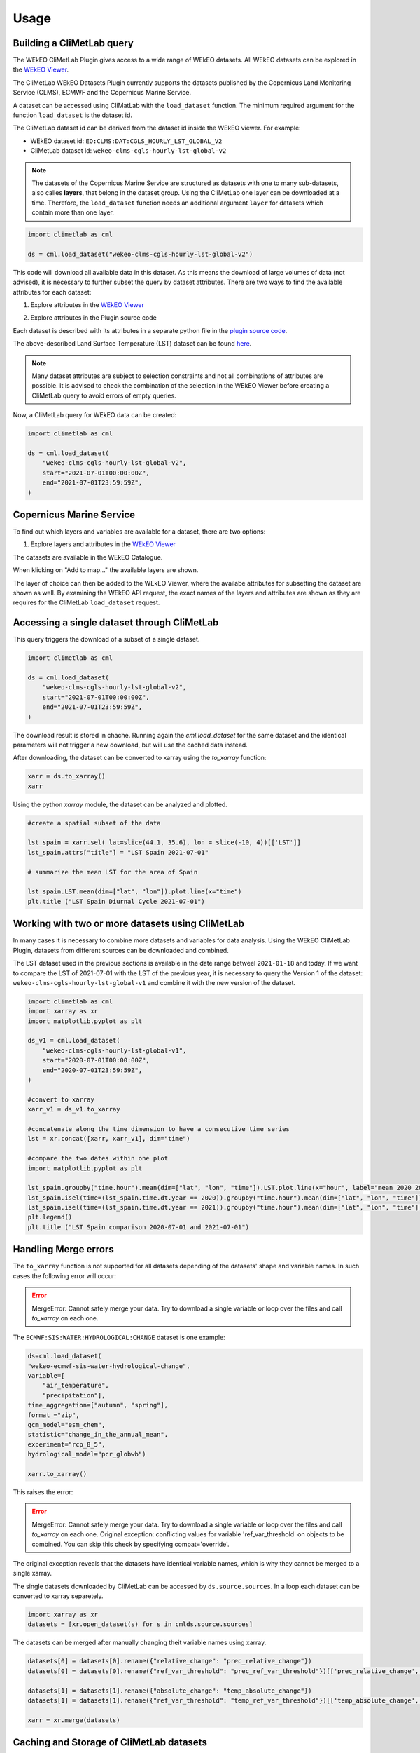 Usage
=====

Building a CliMetLab query
---------------------------------------------------------------

The WEkEO CliMetLab Plugin gives access to a wide range of WEkEO datasets. All WEkEO datasets can be explored in the  `WEkEO Viewer <https://www.wekeo.eu/data?view=viewer>`_.

The CliMetLab WEkEO Datasets Plugin currently supports the datasets published by the Copernicus Land Monitoring Service (CLMS), ECMWF and the Copernicus Marine Service.


A dataset can be accessed using CliMatLab with the ``load_dataset`` function.
The minimum required argument for the function ``load_dataset`` is the dataset id.

The CliMetLab dataset id can be derived from the dataset id inside the WEkEO viewer. For example:

- WEkEO dataset id: ``EO:CLMS:DAT:CGLS_HOURLY_LST_GLOBAL_V2``
- CliMetLab dataset id: ``wekeo-clms-cgls-hourly-lst-global-v2``

.. note::
     The datasets of the Copernicus Marine Service are structured as datasets with one to many sub-datasets, also calles **layers**, that belong in the dataset group.
     Using the CliMetLab one layer can be downloaded at a time.
     Therefore, the ``load_dataset`` function needs an additional argument ``layer`` for datasets which contain more than one layer.


.. code-block:: python

    import climetlab as cml

    ds = cml.load_dataset("wekeo-clms-cgls-hourly-lst-global-v2")

This code will download all available data in this dataset. As this means the download of large volumes of data (not advised),
it is necessary to further subset the query by dataset attributes. There are two ways to find the available attributes for each dataset:


1. Explore attributes in the `WEkEO Viewer <https://www.wekeo.eu/data?view=viewer>`_

.. image:: ../images/wekeo-viewer.png
    :width: 200

2. Explore attributes in the Plugin source code

Each dataset is described with its attributes in a separate python file in the `plugin source code <https://github.com/wekeo/climetlab-wekeo-datasets>`_.

The above-described Land Surface Temperature (LST) dataset can be found `here <https://github.com/wekeo/climetlab-wekeo-datasets/blob/main/climetlab_wekeo_datasets/clms/cgls_hourly_lst_global_v2.py>`_.

.. note::
    Many dataset attributes are subject to selection constraints and not all combinations of attributes are possible. It is advised to check the combination of the selection in the WEkEO Viewer before creating a CliMetLab query to avoid errors of empty queries.

Now, a CliMetLab query for WEkEO data can be created:

.. code-block:: python

    import climetlab as cml

    ds = cml.load_dataset(
        "wekeo-clms-cgls-hourly-lst-global-v2",
        start="2021-07-01T00:00:00Z",
        end="2021-07-01T23:59:59Z",
    )

Copernicus Marine Service
-------------------------

To find out which layers and variables are available for a dataset, there are two options:

1. Explore layers and attributes in the `WEkEO Viewer <https://www.wekeo.eu/data?view=viewer>`_

The datasets are available in the WEkEO Catalogue.

.. image:: ../images/mercator-wekeo-catalogue.png
    :width: 400

When klicking on "Add to map..." the available layers are shown.

.. image:: ../images/wekeo-layers.png
    :width: 400


The layer of choice can then be added to the WEkEO Viewer, where the availabe attributes for subsetting the dataset are shown as well.
By examining the WEkEO API request, the exact names of the layers and attributes are shown as they are requires for the CliMetLab ``load_dataset`` request.


Accessing a single dataset through CliMetLab
--------------------------------------------

This query triggers the download of a subset of a single dataset.

.. code-block:: python

    import climetlab as cml

    ds = cml.load_dataset(
        "wekeo-clms-cgls-hourly-lst-global-v2",
        start="2021-07-01T00:00:00Z",
        end="2021-07-01T23:59:59Z",
    )

The download result is stored in chache. Running again the `cml.load_dataset` for the same dataset and the identical parameters will not trigger a new download, but will use the cached data instead.

After downloading, the dataset can be converted to xarray using the `to_xarray` function:

.. code-block:: python

    xarr = ds.to_xarray()
    xarr

Using the python `xarray` module, the dataset can be analyzed and plotted.

.. code-block:: python

    #create a spatial subset of the data

    lst_spain = xarr.sel( lat=slice(44.1, 35.6), lon = slice(-10, 4))[['LST']]
    lst_spain.attrs["title"] = "LST Spain 2021-07-01"

    # summarize the mean LST for the area of Spain

    lst_spain.LST.mean(dim=["lat", "lon"]).plot.line(x="time")
    plt.title ("LST Spain Diurnal Cycle 2021-07-01")

.. image:: ../images/lst-line-plot.png
    :width: 400

Working with two or more datasets using CliMetLab
-------------------------------------------------

In many cases it is necessary to combine more datasets and variables for data analysis.
Using the WEkEO CliMetLab Plugin, datasets from different sources can be downloaded and combined.

The LST dataset used in the previous sections is available in the date range betweel ``2021-01-18`` and today.
If we want to compare the LST of 2021-07-01 with the LST of the previous year, it is necessary to query the Version 1 of the dataset:
``wekeo-clms-cgls-hourly-lst-global-v1`` and combine it with the new version of the dataset.


.. code-block:: python

    import climetlab as cml
    import xarray as xr
    import matplotlib.pyplot as plt

    ds_v1 = cml.load_dataset(
        "wekeo-clms-cgls-hourly-lst-global-v1",
        start="2020-07-01T00:00:00Z",
        end="2020-07-01T23:59:59Z",
    )

    #convert to xarray
    xarr_v1 = ds_v1.to_xarray

    #concatenate along the time dimension to have a consecutive time series
    lst = xr.concat([xarr, xarr_v1], dim="time")

    #compare the two dates within one plot
    import matplotlib.pyplot as plt

    lst_spain.groupby("time.hour").mean(dim=["lat", "lon", "time"]).LST.plot.line(x="hour", label="mean 2020 2021")
    lst_spain.isel(time=(lst_spain.time.dt.year == 2020)).groupby("time.hour").mean(dim=["lat", "lon", "time"]).LST.plot.line(x="hour", label = "2020")
    lst_spain.isel(time=(lst_spain.time.dt.year == 2021)).groupby("time.hour").mean(dim=["lat", "lon", "time"]).LST.plot.line(x="hour", add_legend = True, label="2021")
    plt.legend()
    plt.title ("LST Spain comparison 2020-07-01 and 2021-07-01")

.. image:: ../images/lst-line-comparison.png
    :width: 400

Handling Merge errors
---------------------

The ``to_xarray`` function is not supported for all datasets depending of the datasets' shape and variable names. In such cases the following error will occur:

.. error::
    MergeError: Cannot safely merge your data. Try to download a single variable or loop over the files and call `to_xarray` on each one.

The ``ECMWF:SIS:WATER:HYDROLOGICAL:CHANGE`` dataset is one example:

.. code-block:: python


    ds=cml.load_dataset(
    "wekeo-ecmwf-sis-water-hydrological-change",
    variable=[
        "air_temperature",
        "precipitation"],
    time_aggregation=["autumn", "spring"],
    format_="zip",
    gcm_model="esm_chem",
    statistic="change_in_the_annual_mean",
    experiment="rcp_8_5",
    hydrological_model="pcr_globwb")

    xarr.to_xarray()

This raises the error:

.. error::
    MergeError: Cannot safely merge your data.
    Try to download a single variable or loop over the files and call `to_xarray` on each one.
    Original exception: conflicting values for variable 'ref_var_threshold' on objects to be combined. You can skip this check by specifying compat='override'.

The original exception reveals that the datasets have identical variable names, which is why they cannot be merged to a single xarray.

The single datasets downloaded by CliMetLab can be accessed by ``ds.source.sources``. In a loop each dataset can be converted to xarray separetely.

.. code-block:: python

    import xarray as xr
    datasets = [xr.open_dataset(s) for s in cmlds.source.sources]

The datasets can be merged after manually changing theit variable names using xarray.

.. code-block:: python

    datasets[0] = datasets[0].rename({"relative_change": "prec_relative_change"})
    datasets[0] = datasets[0].rename({"ref_var_threshold": "prec_ref_var_threshold"})[['prec_relative_change', 'prec_ref_var_threshold']]

    datasets[1] = datasets[1].rename({"absolute_change": "temp_absolute_change"})
    datasets[1] = datasets[1].rename({"ref_var_threshold": "temp_ref_var_threshold"})[['temp_absolute_change', 'temp_ref_var_threshold']]

    xarr = xr.merge(datasets)

Caching and Storage of CliMetLab datasets
-----------------------------------------

The CliMetLab source module works with caching instead of simply storing files in the local file system.
This brings the advantage that the user does not have to clean up the local disk, but the files will be removed automatically when the cache is cleared.

.. warning::

    When working with large datasets the files will fill up the computers cache, or the data cannot be fully downloaded if the queried volume does not fit fully in cache.

For large volumes of data it is recommended to change the default location where CliMetLab stores the data from cache to a large disk or object storage.
All benefits of the data management of CliMetLab remain, except the datasets are not deleted when the cache is cleared. They will be persistent on the drive instead.

.. code-block:: python

     import climetlab as cml

     cml.settings.get("cache-directory") # Find the current cache directory

     "/tmp/climetlab-$USER"

     # Change the value of the setting
     cml.settings.set("cache-directory", "/big-disk/climetlab-cache")

     # Python kernel restarted

     import climetlab as cml
     cml.settings.get("cache-directory") # Cache directory has been modified

     "/big-disk/climetlab-cache"


More information on caching can be found in the official documentation of CliMetLab (`Caching <https://climetlab.readthedocs.io/en/latest/guide/caching.html>`_).



